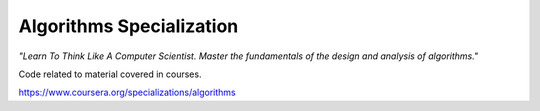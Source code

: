 Algorithms Specialization
=========================

*"Learn To Think Like A Computer Scientist. Master the fundamentals of the design and analysis of algorithms."*

Code related to material covered in courses.

https://www.coursera.org/specializations/algorithms
